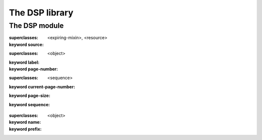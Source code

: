 ***************
The DSP library
***************

.. current-library:: dsp
.. current-module:: dsp

The DSP module
==============

.. class:: <dylan-server-page>
   :open:
   :primary:

   :superclasses: <expiring-mixin>, <resource>

   :keyword source:

.. class:: <page-link>
   :open:

   :superclasses: <object>

   :keyword label:
   :keyword page-number:

.. class:: <paginator>
   :open:

   :superclasses: <sequence>

   :keyword current-page-number:
   :keyword page-size:
   :keyword sequence:

.. class:: <taglib>

   :superclasses: <object>

   :keyword name:
   :keyword prefix:

.. generic-function:: add-field-error

   :signature: add-field-error (field-name message #rest format-arguments) => (#rest results)

   :parameter field-name: An instance of ``<object>``.
   :parameter message: An instance of ``<object>``.
   :parameter #rest format-arguments: An instance of ``<object>``.
   :value #rest results: An instance of ``<object>``.

.. generic-function:: add-page-error

   :signature: add-page-error (format-string #rest format-arguments) => (#rest results)

   :parameter format-string: An instance of ``<object>``.
   :parameter #rest format-arguments: An instance of ``<object>``.
   :value #rest results: An instance of ``<object>``.

.. generic-function:: add-page-note

   :signature: add-page-note (format-string #rest format-arguments) => (#rest results)

   :parameter format-string: An instance of ``<object>``.
   :parameter #rest format-arguments: An instance of ``<object>``.
   :value #rest results: An instance of ``<object>``.

.. generic-function:: current-page-number

   :signature: current-page-number (object) => (#rest results)

   :parameter object: An instance of ``<object>``.
   :value #rest results: An instance of ``<object>``.

.. generic-function:: current-page-number-setter

   :signature: current-page-number-setter (value object) => (#rest results)

   :parameter value: An instance of ``<object>``.
   :parameter object: An instance of ``<object>``.
   :value #rest results: An instance of ``<object>``.

.. function:: current-row

   :signature: current-row () => (#rest results)

   :value #rest results: An instance of ``<object>``.

.. function:: current-row-number

   :signature: current-row-number () => (#rest results)

   :value #rest results: An instance of ``<object>``.

.. generic-function:: get-field-errors

   :signature: get-field-errors (field-name) => (#rest results)

   :parameter field-name: An instance of ``<object>``.
   :value #rest results: An instance of ``<object>``.

.. generic-function:: get-named-method

   :signature: get-named-method (taglib name) => (#rest results)

   :parameter taglib: An instance of ``<object>``.
   :parameter name: An instance of ``<object>``.
   :value #rest results: An instance of ``<object>``.

.. function:: get-tag-call-attribute

   :signature: get-tag-call-attribute (attr #key as test) => (attribute-value)

   :parameter attr: An instance of ``<object>``.
   :parameter #key as: An instance of ``<type>``.
   :parameter #key test: An instance of ``<object>``.
   :value attribute-value: An instance of ``<object>``.

.. generic-function:: loop-index

   :signature: loop-index () => (#rest results)

   :value #rest results: An instance of ``<object>``.

.. generic-function:: loop-value

   :signature: loop-value () => (#rest results)

   :value #rest results: An instance of ``<object>``.

.. function:: map-tag-call-attributes

   :signature: map-tag-call-attributes (f #key exclude) => (#rest results)

   :parameter f: An instance of ``<function>``.
   :parameter #key exclude: An instance of ``<sequence>``.
   :value #rest results: An instance of ``<object>``.

.. macro:: named-method-definer

.. generic-function:: next-page-number

   :signature: next-page-number (paginator) => (#rest results)

   :parameter paginator: An instance of ``<object>``.
   :value #rest results: An instance of ``<object>``.

.. generic-function:: page-count
   :open:

   :signature: page-count (paginator) => (count)

   :parameter paginator: An instance of ``<paginator>``.
   :value count: An instance of ``<integer>``.

.. generic-function:: page-has-errors?

   :signature: page-has-errors? () => (#rest results)

   :value #rest results: An instance of ``<object>``.

.. generic-function:: page-link-label

   :signature: page-link-label (object) => (#rest results)

   :parameter object: An instance of ``<object>``.
   :value #rest results: An instance of ``<object>``.

.. generic-function:: page-link-page-number

   :signature: page-link-page-number (object) => (#rest results)

   :parameter object: An instance of ``<object>``.
   :value #rest results: An instance of ``<object>``.

.. generic-function:: page-links
   :open:

   :signature: page-links (paginator #key ellipsis prev next center-span min-pages) => (page-links)

   :parameter paginator: An instance of ``<paginator>``.
   :parameter #key ellipsis: An instance of ``false-or(<string>)``.
   :parameter #key prev: An instance of ``false-or(<string>)``.
   :parameter #key next: An instance of ``false-or(<string>)``.
   :parameter #key center-span: An instance of ``false-or(<integer>)``.
   :parameter #key min-pages: An instance of ``false-or(<integer>)``.
   :value page-links: An instance of ``<sequence>``.

.. generic-function:: page-size

   :signature: page-size (object) => (#rest results)

   :parameter object: An instance of ``<object>``.
   :value #rest results: An instance of ``<object>``.

.. generic-function:: page-source

   :signature: page-source (page) => (#rest results)

   :parameter page: An instance of ``<object>``.
   :value #rest results: An instance of ``<object>``.

.. generic-function:: page-template

   :signature: page-template (object) => (#rest results)

   :parameter object: An instance of ``<object>``.
   :value #rest results: An instance of ``<object>``.

.. generic-function:: page-template-setter

   :signature: page-template-setter (value object) => (#rest results)

   :parameter value: An instance of ``<object>``.
   :parameter object: An instance of ``<object>``.
   :value #rest results: An instance of ``<object>``.

.. generic-function:: paginator-sequence

   :signature: paginator-sequence (object) => (#rest results)

   :parameter object: An instance of ``<object>``.
   :value #rest results: An instance of ``<object>``.

.. generic-function:: previous-page-number

   :signature: previous-page-number (paginator) => (#rest results)

   :parameter paginator: An instance of ``<object>``.
   :value #rest results: An instance of ``<object>``.

.. generic-function:: process-template

   :signature: process-template (page) => (#rest results)

   :parameter page: An instance of ``<object>``.
   :value #rest results: An instance of ``<object>``.

.. generic-function:: register-tag

   :signature: register-tag (tag taglib) => (#rest results)

   :parameter tag: An instance of ``<object>``.
   :parameter taglib: An instance of ``<object>``.
   :value #rest results: An instance of ``<object>``.

.. function:: show-tag-call-attributes

   :signature: show-tag-call-attributes (stream #key exclude) => (#rest results)

   :parameter stream: An instance of ``<object>``.
   :parameter #key exclude: An instance of ``<sequence>``.
   :value #rest results: An instance of ``<object>``.

.. macro:: tag-definer

.. macro:: taglib-definer

.. generic-function:: validate-form-field

   :signature: validate-form-field (field-name validator) => (#rest results)

   :parameter field-name: An instance of ``<object>``.
   :parameter validator: An instance of ``<object>``.
   :value #rest results: An instance of ``<object>``.


